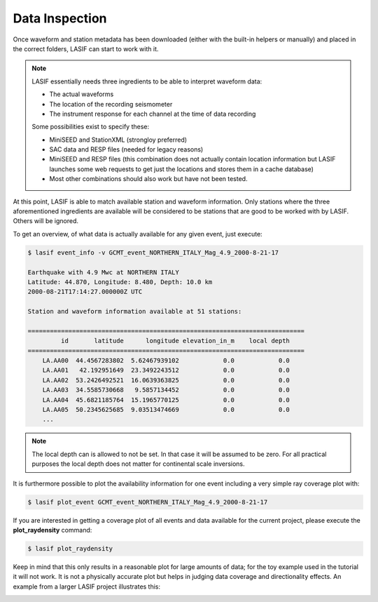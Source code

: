 Data Inspection
---------------

Once waveform and station metadata has been downloaded (either with the
built-in helpers or manually) and placed in the correct folders, LASIF can
start to work with it.

.. note::

    LASIF essentially needs three ingredients to be able to interpret waveform
    data:

    * The actual waveforms
    * The location of the recording seismometer
    * The instrument response for each channel at the time of data recording

    Some possibilities exist to specify these:

    * MiniSEED and StationXML (strongloy preferred)
    * SAC data and RESP files (needed for legacy reasons)
    * MiniSEED and RESP files (this combination does not actually contain
      location information but LASIF launches some web requests to get just the
      locations and stores them in a cache database)
    * Most other combinations should also work but have not been tested.


At this point, LASIF is able to match available station and waveform
information. Only stations where the three aforementioned ingredients are
available will be considered to be stations that are good to be worked with by
LASIF. Others will be ignored.

To get an overview, of what data is actually available for any given event,
just execute:

.. code-block:: bash

    $ lasif event_info -v GCMT_event_NORTHERN_ITALY_Mag_4.9_2000-8-21-17

    Earthquake with 4.9 Mwc at NORTHERN ITALY
    Latitude: 44.870, Longitude: 8.480, Depth: 10.0 km
    2000-08-21T17:14:27.000000Z UTC

    Station and waveform information available at 51 stations:

    ===========================================================================
             id       latitude      longitude elevation_in_m    local depth
    ===========================================================================
        LA.AA00  44.4567283802  5.62467939102            0.0            0.0
        LA.AA01   42.192951649  23.3492243512            0.0            0.0
        LA.AA02  53.2426492521  16.0639363825            0.0            0.0
        LA.AA03  34.5585730668   9.5857134452            0.0            0.0
        LA.AA04  45.6821185764  15.1965770125            0.0            0.0
        LA.AA05  50.2345625685  9.03513474669            0.0            0.0
        ...

.. note::

    The local depth can is allowed to not be set. In that case it will be
    assumed to be zero. For all practical purposes the local depth does not
    matter for continental scale inversions.


It is furthermore possible to plot the availability information for one event
including a very simple ray coverage plot with:

.. code-block:: bash

    $ lasif plot_event GCMT_event_NORTHERN_ITALY_Mag_4.9_2000-8-21-17


.. plot::

    import matplotlib.pylab as plt
    from obspy import UTCDateTime
    import lasif.visualization
    bmap = lasif.visualization.plot_domain(-10.0, 10.0, -10.0, 10.0, 2.5,
        rotation_axis=[1.0, 1.0, 0.2], rotation_angle_in_degree=-65.0,
        plot_simulation_domain=False, zoom=True)
    event_info = {'depth_in_km': 10.0,
        'event_name': 'GCMT_EVENT_NORTHERN_ITALY_Mag_4.9_2000-8-21-17',
        'filename': 'GCMT_EVENT_NORTHERN_ITALY_Mag_4.9_2000-8-21-17.xml',
        'latitude': 44.87, 'longitude': 8.48, 'm_pp': 1.189e+16,
        'm_rp': -1600000000000000.0, 'm_rr': -2.271e+16,
        'm_rt': -100000000000000.0, 'm_tp': -2.075e+16, 'm_tt': 1.082e+16,
        'magnitude': 4.9, 'magnitude_type': 'Mwc',
        'origin_time': UTCDateTime(2000, 8, 21, 17, 14, 27),
        'region': u'NORTHERN ITALY'}

    stations = {u'LA.AA00': {'elevation_in_m': 0.0,
              'latitude': 44.4567283802,
              'local_depth_in_m': 0.0,
              'longitude': 5.62467939102},
         u'LA.AA01': {'elevation_in_m': 0.0, 'latitude': 42.192951649,
                      'local_depth_in_m': 0.0,
                      'longitude': 23.3492243512},
         u'LA.AA02': {'elevation_in_m': 0.0,
                      'latitude': 53.2426492521,
                      'local_depth_in_m': 0.0,
                      'longitude': 16.0639363825},
         u'LA.AA03': {'elevation_in_m': 0.0,
                      'latitude': 34.5585730668,
                      'local_depth_in_m': 0.0,
                      'longitude': 9.5857134452},
         u'LA.AA04': {'elevation_in_m': 0.0,
                      'latitude': 45.6821185764,
                      'local_depth_in_m': 0.0,
                      'longitude': 15.1965770125},
         u'LA.AA05': {'elevation_in_m': 0.0,
                      'latitude': 50.2345625685,
                      'local_depth_in_m': 0.0,
                      'longitude': 9.03513474669},
         u'LA.AA06': {'elevation_in_m': 0.0,
                      'latitude': 39.0566403496,
                      'local_depth_in_m': 0.0,
                      'longitude': 16.2628129402},
         u'LA.AA07': {'elevation_in_m': 0.0,
                      'latitude': 40.3377603385,
                      'local_depth_in_m': 0.0,
                      'longitude': 9.24702378562},
         u'LA.AA08': {'elevation_in_m': 0.0,
                      'latitude': 45.3001671698,
                      'local_depth_in_m': 0.0,
                      'longitude': -0.357405368137},
         u'LA.AA09': {'elevation_in_m': 0.0,
                      'latitude': 46.803809547,
                      'local_depth_in_m': 0.0,
                      'longitude': 22.2985397715},
         u'LA.AA10': {'elevation_in_m': 0.0,
                      'latitude': 41.3317000452,
                      'local_depth_in_m': 0.0,
                      'longitude': 2.00073761549},
         u'LA.AA11': {'elevation_in_m': 0.0,
                      'latitude': 49.2089062992,
                      'local_depth_in_m': 0.0,
                      'longitude': 14.4358999924},
         u'LA.AA12': {'elevation_in_m': 0.0,
                      'latitude': 42.2427301565,
                      'local_depth_in_m': 0.0,
                      'longitude': 13.7642758663},
         u'LA.AA13': {'elevation_in_m': 0.0,
                      'latitude': 48.5108717569,
                      'local_depth_in_m': 0.0,
                      'longitude': 4.02709492648},
         u'LA.AA14': {'elevation_in_m': 0.0,
                      'latitude': 39.0615631384,
                      'local_depth_in_m': 0.0,
                      'longitude': 20.8596848758},
         u'LA.AA15': {'elevation_in_m': 0.0,
                      'latitude': 46.8385400359,
                      'local_depth_in_m': 0.0,
                      'longitude': 10.1338319588},
         u'LA.AA16': {'elevation_in_m': 0.0,
                      'latitude': 43.4761324632,
                      'local_depth_in_m': 0.0,
                      'longitude': 19.5514592756},
         u'LA.AA17': {'elevation_in_m': 0.0,
                      'latitude': 37.1214874112,
                      'local_depth_in_m': 0.0,
                      'longitude': 9.27888297788},
         u'LA.AA18': {'elevation_in_m': 0.0,
                      'latitude': 37.9552427568,
                      'local_depth_in_m': 0.0,
                      'longitude': 13.0850518087},
         u'LA.AA19': {'elevation_in_m': 0.0,
                      'latitude': 49.9317849832,
                      'local_depth_in_m': 0.0,
                      'longitude': 19.5553707429},
         u'LA.AA20': {'elevation_in_m': 0.0,
                      'latitude': 43.113385089,
                      'local_depth_in_m': 0.0,
                      'longitude': 10.5025122695},
         u'LA.AA21': {'elevation_in_m': 0.0,
                      'latitude': 52.1619375637,
                      'local_depth_in_m': 0.0,
                      'longitude': 12.5756968471},
         u'LA.AA22': {'elevation_in_m': 0.0,
                      'latitude': 47.4445709809,
                      'local_depth_in_m': 0.0,
                      'longitude': 18.0006996813},
         u'LA.AA23': {'elevation_in_m': 0.0,
                      'latitude': 48.2242466203,
                      'local_depth_in_m': 0.0,
                      'longitude': 7.52362903015},
         u'LA.AA24': {'elevation_in_m': 0.0,
                      'latitude': 43.7482710675,
                      'local_depth_in_m': 0.0,
                      'longitude': 16.6768049734},
         u'LA.AA25': {'elevation_in_m': 0.0,
                      'latitude': 44.496175607,
                      'local_depth_in_m': 0.0,
                      'longitude': 24.1364065368},
         u'LA.AA26': {'elevation_in_m': 0.0,
                      'latitude': 45.0711271767,
                      'local_depth_in_m': 0.0,
                      'longitude': 12.0850673762},
         u'LA.AA27': {'elevation_in_m': 0.0,
                      'latitude': 40.7581463635,
                      'local_depth_in_m': 0.0,
                      'longitude': 19.3779870971},
         u'LA.AA28': {'elevation_in_m': 0.0,
                      'latitude': 41.404992886,
                      'local_depth_in_m': 0.0,
                      'longitude': 26.1572187768},
         u'LA.AA29': {'elevation_in_m': 0.0,
                      'latitude': 43.5655196629,
                      'local_depth_in_m': 0.0,
                      'longitude': 1.78107240944},
         u'LA.AA30': {'elevation_in_m': 0.0,
                      'latitude': 46.5848784846,
                      'local_depth_in_m': 0.0,
                      'longitude': 5.3054128683},
         u'LA.AA31': {'elevation_in_m': 0.0,
                      'latitude': 45.443324266,
                      'local_depth_in_m': 0.0,
                      'longitude': 8.09910575421},
         u'LA.AA32': {'elevation_in_m': 0.0,
                      'latitude': 45.6079198439,
                      'local_depth_in_m': 0.0,
                      'longitude': 19.0895934123},
         u'LA.AA33': {'elevation_in_m': 0.0,
                      'latitude': 45.8679517353,
                      'local_depth_in_m': 0.0,
                      'longitude': 2.73863085813},
         u'LA.AA34': {'elevation_in_m': 0.0,
                      'latitude': 51.1366867607,
                      'local_depth_in_m': 0.0,
                      'longitude': 16.4095614983},
         u'LA.AA35': {'elevation_in_m': 0.0,
                      'latitude': 41.8925113504,
                      'local_depth_in_m': 0.0,
                      'longitude': 16.0357355172},
         u'LA.AA36': {'elevation_in_m': 0.0,
                      'latitude': 47.3283608837,
                      'local_depth_in_m': 0.0,
                      'longitude': 13.2299336001},
         u'LA.AA37': {'elevation_in_m': 0.0,
                      'latitude': 39.9418567957,
                      'local_depth_in_m': 0.0,
                      'longitude': 22.6153264114},
         u'LA.AA38': {'elevation_in_m': 0.0,
                      'latitude': 51.8433876344,
                      'local_depth_in_m': 0.0,
                      'longitude': 9.98397600097},
         u'LA.AA39': {'elevation_in_m': 0.0,
                      'latitude': 36.7965784424,
                      'local_depth_in_m': 0.0,
                      'longitude': 14.8788013231},
         u'LA.AA40': {'elevation_in_m': 0.0,
                      'latitude': 43.0719575651,
                      'local_depth_in_m': 0.0,
                      'longitude': -0.364658357725},
         u'LA.AA41': {'elevation_in_m': 0.0,
                      'latitude': 44.7131302431,
                      'local_depth_in_m': 0.0,
                      'longitude': 21.4859649817},
         u'LA.AA42': {'elevation_in_m': 0.0,
                      'latitude': 49.8025093099,
                      'local_depth_in_m': 0.0,
                      'longitude': 6.57805436818},
         u'LA.AA43': {'elevation_in_m': 0.0,
                      'latitude': 49.0039392934,
                      'local_depth_in_m': 0.0,
                      'longitude': 11.0395191447},
         u'LA.AA44': {'elevation_in_m': 0.0,
                      'latitude': 48.323662543,
                      'local_depth_in_m': 0.0,
                      'longitude': 20.5836296776},
         u'LA.AA45': {'elevation_in_m': 0.0,
                      'latitude': 49.2292369799,
                      'local_depth_in_m': 0.0,
                      'longitude': 16.9815826589},
         u'LA.AA46': {'elevation_in_m': 0.0,
                      'latitude': 42.7884054523,
                      'local_depth_in_m': 0.0,
                      'longitude': 25.1671809184},
         u'LA.AA47': {'elevation_in_m': 0.0,
                      'latitude': 41.6345417449,
                      'local_depth_in_m': 0.0,
                      'longitude': 21.3579940528},
         u'LA.AA48': {'elevation_in_m': 0.0,
                      'latitude': 36.8710108404,
                      'local_depth_in_m': 0.0,
                      'longitude': 7.16817986685},
         u'LA.AA49': {'elevation_in_m': 0.0,
                      'latitude': 35.5740640944,
                      'local_depth_in_m': 0.0,
                      'longitude': 11.0359996403},
         u'LA.AA50': {'elevation_in_m': 0.0,
                      'latitude': 50.6507532779,
                      'local_depth_in_m': 0.0,
                      'longitude': 11.8025058982}}
    lasif.visualization.plot_stations_for_event(map_object=bmap,
        station_dict=stations, event_info=event_info)
    lasif.visualization.plot_events([event_info], bmap)
    plt.show()


If you are interested in getting a coverage plot of all events and data
available for the current project, please execute the **plot_raydensity**
command:

.. code-block:: bash

    $ lasif plot_raydensity

Keep in mind that this only results in a reasonable plot for large amounts of
data; for the toy example used in the tutorial it will not work. It is not a
physically accurate plot but helps in judging data coverage and directionality
effects. An example from a larger LASIF project illustrates this:


.. image:: ../images/raydensity.jpg
    :width: 70%
    :align: center



